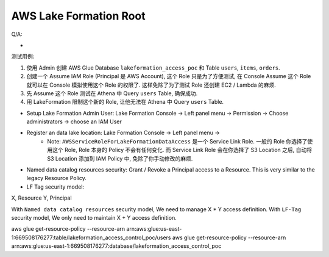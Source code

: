.. _aws-lake-formation-root:

AWS Lake Formation Root
==============================================================================

.. contents::
    :class: this-will-duplicate-information-and-it-is-still-useful-here
    :depth: 1
    :local:



Q/A:

-




测试用例:

1. 使用 Admin 创建 AWS Glue Database ``lakeformation_access_poc`` 和 Table ``users``, ``items``, ``orders``.
2. 创建一个 Assume IAM Role (Principal 是 AWS Account), 这个 Role 只是为了方便测试, 在 Console Assume 这个 Role 就可以在 Console 模拟使用这个 Role 的权限了. 这样免除了为了测试 Role 还创建 EC2 / Lambda 的麻烦.
3. 先 Assume 这个 Role 测试在 Athena 中 Query ``users`` Table, 确保成功.
4. 用 LakeFormation 限制这个新的 Role, 让他无法在 Athena 中 Query ``users`` Table.







- Setup Lake Formation Admin User: Lake Formation Console -> Left panel menu -> Permission -> Choose administrators -> choose an IAM User
- Register an data lake location: Lake Formation Console -> Left panel menu ->
    - Note: ``AWSServiceRoleForLakeFormationDataAccess`` 是一个 Service Link Role. 一般的 Role 你选择了使用这个 Role, Role 本身的 Policy 不会有任何变化. 而 Service Link Role 会在你选择了 S3 Location 之后, 自动将 S3 Location 添加到 IAM Policy 中, 免除了你手动修改的麻烦.


- Named data catalog resources security: Grant / Revoke a Principal access to a Resource. This is very similar to the legacy Resource Policy.
- LF Tag security model:


X, Resource
Y, Principal

With ``Named data catalog resources`` security model, We need to manage X * Y access definition. With ``LF-Tag`` security model, We only need to maintain X + Y access definition.

aws glue get-resource-policy --resource-arn arn:aws:glue:us-east-1:669508176277:table/lakeformation_access_control_poc/users
aws glue get-resource-policy --resource-arn arn:aws:glue:us-east-1:669508176277:database/lakeformation_access_control_poc